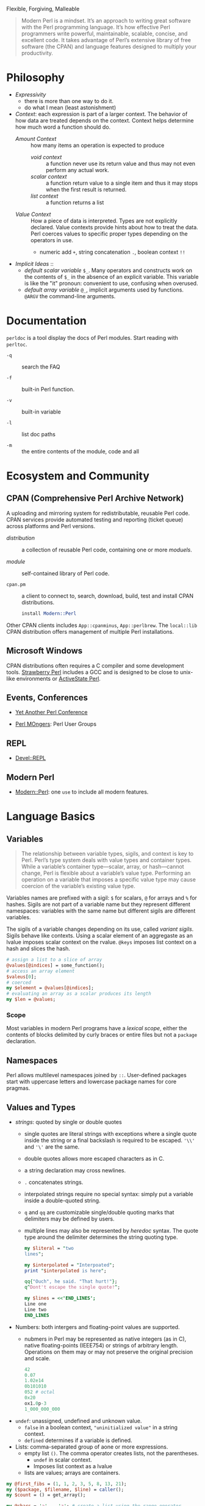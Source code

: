 #+title Modern Perl

Flexible, Forgiving, Malleable

#+begin_quote
Modern Perl is a mindset. It’s an approach to writing great software with the
Perl programming language. It’s how effective Perl programmers write powerful,
maintainable, scalable, concise, and excellent code. It takes advantage of
Perl’s extensive library of free software (the CPAN) and language features
designed to multiply your productivity.
#+end_quote

* Philosophy

- /Expressivity/
  + there is more than one way to do it.
  + do what I mean (least astonishment)

- /Context/:  each expression is part of a larger context. The behavior of how data are treated depends on the context. Context helps determine how much word a function should do.
  + /Amount Context/ :: how many items an operation is expected to produce
    - /void context/ :: a function never use its return value and thus may not
      even perform any actual work.
    - /scalar context/ :: a function return value to a single item and thus it may
      stops when the first result is returned.
    - /list context/ :: a function returns a list
  + /Value Context/ :: How a piece of data is interpreted. Types are not
    explicitly declared. Value contexts provide hints about how to treat the
    data. Perl coerces values
    to specific proper types depending on the operators in use.
    + numeric add =+=, string concatenation =.=, boolean context =!!=

- /Implicit Ideas/ ::
  + /default scalar variable/ =$_=. Many operators and constructs work on the contents of =$_=
    in the absence of an explicit variable. This variable is like the "it"
    pronoun: convenient to use, confusing when overused.
  + /default array variable/ =@_=, implicit arguments used by functions.
    =@ARGV= the command-line arguments.

* Documentation

=perldoc= is a tool display the docs of Perl modules. Start reading with =perltoc=.

- =-q= :: search the FAQ

- =-f= :: built-in Perl function.

- =-v= :: built-in variable

- =-l= :: list doc paths

- =-m= :: the entire contents of the module, code and all

* Ecosystem and Community

** CPAN (Comprehensive Perl Archive Network)

A uploading and mirroring system for redistributable, reusable Perl code. CPAN
services provide automated testing and reporting (ticket queue) across platforms
and Perl versions.

- /distribution/ :: a collection of reusable Perl code, containing one or more /moduels/.

- /module/ :: self-contained library of Perl code.

- =cpan.pm= :: a client to connect to, search, download, build, test and install
  CPAN distributions.

  #+begin_src perl
install Modern::Perl
  #+end_src

Other CPAN clients includes =App::cpanminus=, =App::perlbrew=. The =local::lib= CPAN distribution offers management of multiple Perl installations.

** Microsoft Windows

CPAN distributions often requires a C compiler and some development tools.
[[https://strawberryperl.com/][Strawberry Perl]] includes a GCC and is designed to be close to unix-like
environments or [[https://www.activestate.com/products/perl/][ActiveState Perl]].

** Events, Conferences

- [[https://yapc.org/][Yet Another Perl Conference]]

- [[https://www.pm.org/][Perl MOngers]]: Perl User Groups

** REPL

- [[https://metacpan.org/pod/Devel::REPL][Devel::REPL]]

** Modern Perl

- [[https://metacpan.org/pod/Modern::Perl][Modern::Perl]]: one =use= to include all modern features.

* Language Basics

** Variables

#+begin_quote
The relationship between variable types, sigils, and context is key to Perl.
Perl’s type system deals with value types and container types. While a
variable’s container type—scalar, array, or hash—cannot change, Perl is flexible
about a variable’s value type. Performing an operation on a variable that imposes a specific value type may
cause coercion of the variable’s existing value type.
#+end_quote

Variables names are prefixed with a sigil: =$= for scalars, =@= for arrays and
=%= for hashes. Sigils are not part of a variable name but they represent different
namespaces: variables with the same name but different sigils are different variables.

The sigils of a variable changes depending on its use, called /variant sigils/.
Sigils behave like contexts. Using a scalar element of an aggregaste as an lvalue
imposes scalar context on the rvalue. =@keys= imposes list context on a hash
and slices the hash.

#+begin_src perl
# assign a list to a slice of array
@values[@indices] = some_function();
# access an array element
$valeus[0];
# coerced
my $element = @values[@indices];
# evaluating an array as a scalar produces its length
my $len = @values;
#+end_src

*** Scope

Most variables in modern Perl programs have a /lexical scope/, either the
contents of blocks delimited by curly braces or entire files but not a =package=
declaration.

** Namespaces

Perl allows multilevel namespaces joined by =::=. User-defined packages start
with uppercase letters and lowercase package names for core pragmas.

** Values and Types

- /strings/: quoted by single or double quotes
  + single quotes are literal strings with exceptions where a single quote
    inside the string or a final backslash is required to be escaped. ='\\'= and
    ='\'= are the same.
  + double quotes allows more escaped characters as in C.
  + a string declaration may cross newlines.
  + =.= concatenates strings.
  + interpolated strings require no special syntax: simply put a variable inside
    a double-quoted string.
  + =q= and =qq= are customizable single/double quoting marks that delimiters may be defined
    by users.
  + multiple lines may also be represented by /heredoc/ syntax. The quote type
    around the delimiter determines the string quoting type.

    #+begin_src perl
  my $literal = "two
  lines";

  my $interpolated = "Interpoated";
  print "$interpolated is here";

  qq{"Ouch", he said. "That hurt!"};
  q^Dont't escape the single quote!^;

  my $lines = <<'END_LINES';
  Line one
  Line two
  END_LINES
    #+end_src

- Numbers: both intergers and floating-point values are supported.
  + nubmers in Perl may be represented as native integers (as in C), native
    floating-points (IEEE754) or strings of arbitrary length. Operations on them
    may or may not preserve the original precision and scale.

  #+begin_src perl
42
0.07
1.02e14
0b101010
052 # octal
0x20
ox1.0p-3
1_000_000_000
  #+end_src

- =undef=: unassigned, undefined and unknown value.
  + =false= in a boolean context, ="uninitialized value"= in a string context.
  + =defined= determines if a variable is defined.

- Lists: comma-separated group of aone or more expressions.
  - empty list =()=. The comma operator creates lists, not the parentheses.
    + =undef= in scalar context.
    + Imposes list context as a lvalue
  - lists are values; arrays are containers.

#+begin_src perl
my @first_fibs = (1, 1, 2, 3, 5, 8, 13, 21);
my ($package, $filename, $line) = caller();
my $count = () = get_array();

my @chars = 'a' .. 'z'; # create a list using the range operator
#+end_src
